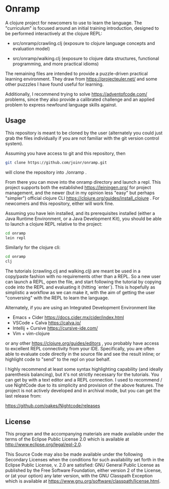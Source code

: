 * Onramp

A clojure project for newcomers to use to learn the language.
The "curriculum" is focused around an initial training introduction,
designed to be performed interactively at the clojure REPL:

- src/onramp/crawling.clj
  (exposure to clojure language concepts and evaluation model)
  
- src/onramp/walking.clj
  (exposure to clojure data structures, functional programming, and
   more practical idioms)

The remaining files are intended to provide a puzzle-driven
practical learning environment.  They draw from https://projecteuler.net/
and some other puzzzles I have found useful for learning.

Additionally, I recommend trying to solve https://adventofcode.com/
problems, since they also provide a calibrated challenge and an
applied problem to express newfound language skills against.

** Usage

This repository is meant to be cloned by the user (alternately
you could just grab the files individually if you are not familiar
with the git version control system).

Assuming you have access to git and this repository, then

#+BEGIN_SRC bash
  git clone https://github.com/joinr/onramp.git
#+END_SRC

will clone the repository into ./onramp .

From there you can move into the onramp directory and launch a repl. This
project supports both the established https://leiningen.org/ for project
management, and the newer (but in my opinion less "easy" but perhaps "simpler")
official clojure CLI https://clojure.org/guides/install_clojure . For newcomers
and this repository, either will work fine.

Assuming you have lein installed, and its prerequisites installed (either a
Java Runtime Environment, or a Java Development Kit), you should be able to
launch a clojure REPL relative to the project:

#+BEGIN_SRC bash
  cd onramp
  lein repl
#+END_SRC

Similarly for the clojure cli:
#+BEGIN_SRC bash
  cd onramp
  clj
#+END_SRC

The tutorials (crawling.clj and walking.clj) are meant be used in a
copy/paste fashion with no requirements other than a REPL.  So a new
user can launch a REPL, open the file, and start following the
tutorial by copying code into the REPL and evaluating it (hitting `enter`).
This is hopefully as simplistic a workflow as we can make it, with the
aim of getting the user "conversing" with the REPL to learn the language.

Alternately, if you are using an Integrated Development Environment like

- Emacs + Cider https://docs.cider.mx/cider/index.html
- VSCode + Calva https://calva.io/
- Intellij + Cursive https://cursive-ide.com/
- Vim + vim-clojure

or any other https://clojure.org/guides/editors , you probably
have access to excellent REPL connectivity from your IDE.  Specifically,
you are often able to evaluate code directly in the source file and see
the result inline; or highlight code to "send" to the repl on your
behalf.

I highly recommend at least some syntax highlighting capability (and ideally
parenthesis balancing), but it's not strictly necessary for the tutorials. You
can get by with a text editor and a REPL connection.  I used to recommend / use
NightCode due to its simplicity and provision of the above features.  The project
is not actively developed and in archival mode, but you can get the last release from:

https://github.com/oakes/Nightcode/releases


** License

This program and the accompanying materials are made available under the
terms of the Eclipse Public License 2.0 which is available at
http://www.eclipse.org/legal/epl-2.0.

This Source Code may also be made available under the following Secondary
Licenses when the conditions for such availability set forth in the Eclipse
Public License, v. 2.0 are satisfied: GNU General Public License as published by
the Free Software Foundation, either version 2 of the License, or (at your
option) any later version, with the GNU Classpath Exception which is available
at https://www.gnu.org/software/classpath/license.html.

